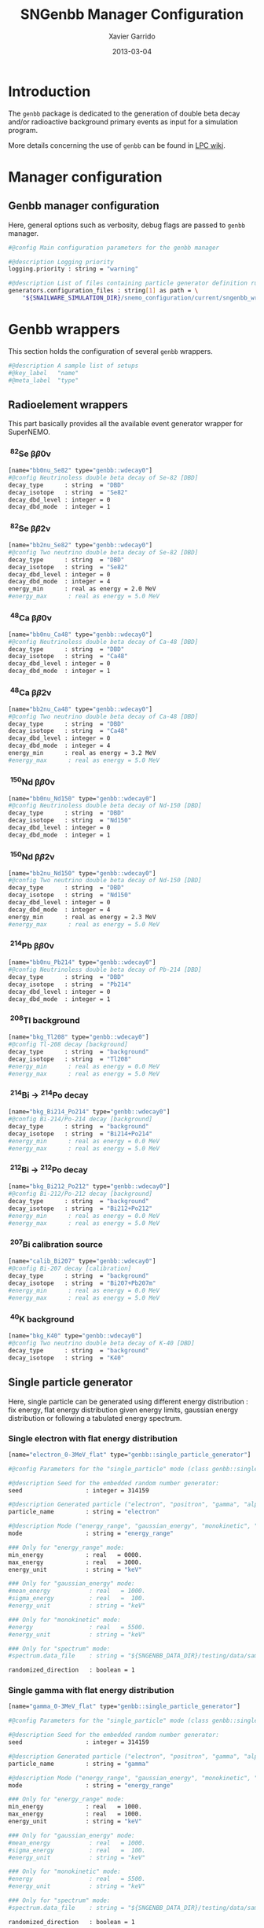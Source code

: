#+TITLE:  SNGenbb Manager Configuration
#+AUTHOR: Xavier Garrido
#+DATE:   2013-03-04
#+OPTIONS: ^:{}
#+STARTUP: entitiespretty

* Introduction

The =genbb= package is dedicated to the generation of double beta decay and/or
radioactive background primary events as input for a simulation program.

More details concerning the use of =genbb= can be found in [[https://nemo.lpc-caen.in2p3.fr/wiki/genbb_help][LPC wiki]].

* Manager configuration
:PROPERTIES:
:TANGLE: sngenbb_manager.conf
:END:

** Genbb manager configuration
Here, general options such as verbosity, debug flags are passed to =genbb=
manager.
#+BEGIN_SRC sh
  #@config Main configuration parameters for the genbb manager

  #@description Logging priority
  logging.priority : string = "warning"

  #@description List of files containing particle generator definition rules
  generators.configuration_files : string[1] as path = \
      "${SNAILWARE_SIMULATION_DIR}/snemo_configuration/current/sngenbb_wrappers.conf"
#+END_SRC

* Genbb wrappers
:PROPERTIES:
:TANGLE: sngenbb_wrappers.conf
:END:

This section holds the configuration of several =genbb= wrappers.

#+BEGIN_SRC sh
  #@description A sample list of setups
  #@key_label   "name"
  #@meta_label  "type"
#+END_SRC

** Radioelement wrappers
This part basically provides all the available event generator wrapper for
SuperNEMO.

*** \nbsp^{82}Se \beta\beta0\nu
#+BEGIN_SRC sh
  [name="bb0nu_Se82" type="genbb::wdecay0"]
  #@config Neutrinoless double beta decay of Se-82 [DBD]
  decay_type      : string  = "DBD"
  decay_isotope   : string  = "Se82"
  decay_dbd_level : integer = 0
  decay_dbd_mode  : integer = 1
#+END_SRC

*** \nbsp^{82}Se \beta\beta2\nu
#+BEGIN_SRC sh
  [name="bb2nu_Se82" type="genbb::wdecay0"]
  #@config Two neutrino double beta decay of Se-82 [DBD]
  decay_type      : string  = "DBD"
  decay_isotope   : string  = "Se82"
  decay_dbd_level : integer = 0
  decay_dbd_mode  : integer = 4
  energy_min      : real as energy = 2.0 MeV
  #energy_max      : real as energy = 5.0 MeV
#+END_SRC

*** \nbsp^{48}Ca \beta\beta0\nu
#+BEGIN_SRC sh
  [name="bb0nu_Ca48" type="genbb::wdecay0"]
  #@config Neutrinoless double beta decay of Ca-48 [DBD]
  decay_type      : string  = "DBD"
  decay_isotope   : string  = "Ca48"
  decay_dbd_level : integer = 0
  decay_dbd_mode  : integer = 1
#+END_SRC

*** \nbsp^{48}Ca \beta\beta2\nu
#+BEGIN_SRC sh
  [name="bb2nu_Ca48" type="genbb::wdecay0"]
  #@config Two neutrino double beta decay of Ca-48 [DBD]
  decay_type      : string  = "DBD"
  decay_isotope   : string  = "Ca48"
  decay_dbd_level : integer = 0
  decay_dbd_mode  : integer = 4
  energy_min      : real as energy = 3.2 MeV
  #energy_max      : real as energy = 5.0 MeV
#+END_SRC

*** \nbsp^{150}Nd \beta\beta0\nu
#+BEGIN_SRC sh
  [name="bb0nu_Nd150" type="genbb::wdecay0"]
  #@config Neutrinoless double beta decay of Nd-150 [DBD]
  decay_type      : string  = "DBD"
  decay_isotope   : string  = "Nd150"
  decay_dbd_level : integer = 0
  decay_dbd_mode  : integer = 1
#+END_SRC

*** \nbsp^{150}Nd \beta\beta2\nu
#+BEGIN_SRC sh
  [name="bb2nu_Nd150" type="genbb::wdecay0"]
  #@config Two neutrino double beta decay of Nd-150 [DBD]
  decay_type      : string  = "DBD"
  decay_isotope   : string  = "Nd150"
  decay_dbd_level : integer = 0
  decay_dbd_mode  : integer = 4
  energy_min      : real as energy = 2.3 MeV
  #energy_max      : real as energy = 5.0 MeV
#+END_SRC

*** \nbsp^{214}Pb \beta\beta0\nu
#+BEGIN_SRC sh
  [name="bb0nu_Pb214" type="genbb::wdecay0"]
  #@config Neutrinoless double beta decay of Pb-214 [DBD]
  decay_type      : string  = "DBD"
  decay_isotope   : string  = "Pb214"
  decay_dbd_level : integer = 0
  decay_dbd_mode  : integer = 1
#+END_SRC

*** \nbsp^{208}Tl background
#+BEGIN_SRC sh
  [name="bkg_Tl208" type="genbb::wdecay0"]
  #@config Tl-208 decay [background]
  decay_type      : string  = "background"
  decay_isotope   : string  = "Tl208"
  #energy_min      : real as energy = 0.0 MeV
  #energy_max      : real as energy = 5.0 MeV
#+END_SRC

*** \nbsp^{214}Bi \to\nbsp^{214}Po decay
#+BEGIN_SRC sh
  [name="bkg_Bi214_Po214" type="genbb::wdecay0"]
  #@config Bi-214/Po-214 decay [background]
  decay_type      : string  = "background"
  decay_isotope   : string  = "Bi214+Po214"
  #energy_min      : real as energy = 0.0 MeV
  #energy_max      : real as energy = 5.0 MeV
#+END_SRC

*** \nbsp^{212}Bi \to\nbsp^{212}Po decay
#+BEGIN_SRC sh
  [name="bkg_Bi212_Po212" type="genbb::wdecay0"]
  #@config Bi-212/Po-212 decay [background]
  decay_type      : string  = "background"
  decay_isotope   : string  = "Bi212+Po212"
  #energy_min      : real as energy = 0.0 MeV
  #energy_max      : real as energy = 5.0 MeV
#+END_SRC

*** \nbsp^{207}Bi calibration source
#+BEGIN_SRC sh
  [name="calib_Bi207" type="genbb::wdecay0"]
  #@config Bi-207 decay [calibration]
  decay_type      : string  = "background"
  decay_isotope   : string  = "Bi207+Pb207m"
  #energy_min      : real as energy = 0.0 MeV
  #energy_max      : real as energy = 5.0 MeV
#+END_SRC

*** \nbsp^{40}K background
#+BEGIN_SRC sh
  [name="bkg_K40" type="genbb::wdecay0"]
  #@config Two neutrino double beta decay of K-40 [DBD]
  decay_type      : string  = "background"
  decay_isotope   : string  = "K40"
#+END_SRC

** Single particle generator
Here, single particle can be generated using different energy distribution : fix
energy, flat energy distribution given energy limits, gaussian energy
distribution or following a tabulated energy spectrum.

*** Single electron with flat energy distribution
#+BEGIN_SRC sh
  [name="electron_0-3MeV_flat" type="genbb::single_particle_generator"]

  #@config Parameters for the "single_particle" mode (class genbb::single_particle_generator):

  #@description Seed for the embedded random number generator:
  seed                  : integer = 314159

  #@description Generated particle ("electron", "positron", "gamma", "alpha"):
  particle_name         : string = "electron"

  #@description Mode ("energy_range", "gaussian_energy", "monokinetic", "spectrum"):
  mode                  : string = "energy_range"

  ### Only for "energy_range" mode:
  min_energy            : real   = 0000.
  max_energy            : real   = 3000.
  energy_unit           : string = "keV"

  ### Only for "gaussian_energy" mode:
  #mean_energy           : real   = 1000.
  #sigma_energy          : real   =  100.
  #energy_unit           : string = "keV"

  ### Only for "monokinetic" mode:
  #energy                : real   = 5500.
  #energy_unit           : string = "keV"

  ### Only for "spectrum" mode:
  #spectrum.data_file    : string = "${SNGENBB_DATA_DIR}/testing/data/sample_tabulated_energy_spectrum.data"

  randomized_direction   : boolean = 1
#+END_SRC

*** Single gamma with flat energy distribution
#+BEGIN_SRC sh
  [name="gamma_0-3MeV_flat" type="genbb::single_particle_generator"]

  #@config Parameters for the "single_particle" mode (class genbb::single_particle_generator):

  #@description Seed for the embedded random number generator:
  seed                  : integer = 314159

  #@description Generated particle ("electron", "positron", "gamma", "alpha"):
  particle_name         : string = "gamma"

  #@description Mode ("energy_range", "gaussian_energy", "monokinetic", "spectrum"):
  mode                  : string = "energy_range"

  ### Only for "energy_range" mode:
  min_energy            : real   = 1000.
  max_energy            : real   = 1000.
  energy_unit           : string = "keV"

  ### Only for "gaussian_energy" mode:
  #mean_energy           : real   = 1000.
  #sigma_energy          : real   =  100.
  #energy_unit           : string = "keV"

  ### Only for "monokinetic" mode:
  #energy                : real   = 5500.
  #energy_unit           : string = "keV"

  ### Only for "spectrum" mode:
  #spectrum.data_file    : string = "${SNGENBB_DATA_DIR}/testing/data/sample_tabulated_energy_spectrum.data"

  randomized_direction   : boolean = 1
#+END_SRC


** TODO Combined generators
Combination of several =genbb= generators can be done using
=genbb::combined_particle_generator= object...

